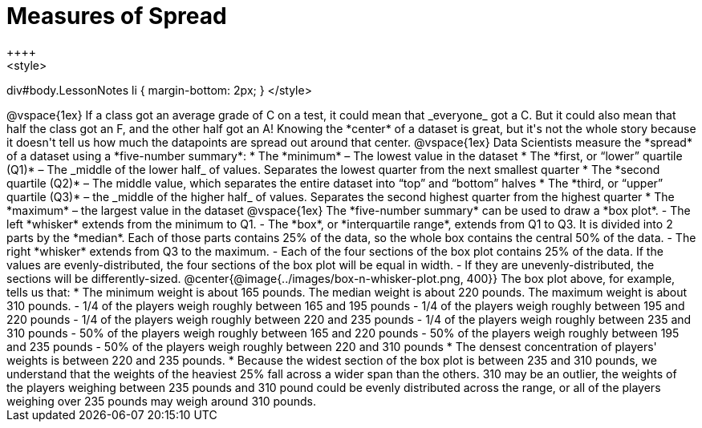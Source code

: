 = Measures of Spread
++++
<style>
div#body.LessonNotes li { margin-bottom: 2px; }
</style>
++++
@vspace{1ex}

If a class got an average grade of C on a test, it could mean that _everyone_ got a C. But it could also mean that half the class got an F, and the other half got an A! Knowing the *center* of a dataset is great, but it's not the whole story because it doesn't tell us how much the datapoints are spread out around that center.

@vspace{1ex}

Data Scientists measure the *spread* of a dataset using a *five-number summary*:

	* The *minimum* – The lowest value in the dataset

	* The *first, or “lower” quartile (Q1)* – The _middle of the lower half_ of values. Separates the lowest quarter from the next smallest quarter

	* The *second quartile (Q2)* – The middle value, which separates the entire dataset into “top” and “bottom” halves

	* The *third, or “upper” quartile (Q3)* – the _middle of the higher half_ of values. Separates the second highest quarter from the highest quarter

	* The *maximum* – the largest value in the dataset

@vspace{1ex}

The *five-number summary* can be used to draw a *box plot*.

	- The left *whisker* extends from the minimum to Q1.

	- The *box*, or *interquartile range*, extends from Q1 to Q3. It is divided into 2 parts by the *median*. Each of those parts contains 25% of the data, so the whole box contains the central 50% of the data.

	- The right *whisker* extends from Q3 to the maximum.

	- Each of the four sections of the box plot contains 25% of the data. If the values are evenly-distributed, the four sections of the box plot will be equal in width.

	- If they are unevenly-distributed, the sections will be differently-sized.

@center{@image{../images/box-n-whisker-plot.png, 400}}

The box plot above, for example, tells us that:

* The minimum weight is about 165 pounds. The median weight is about 220 pounds. The maximum weight is about 310 pounds.
	- 1/4 of the players weigh roughly between 165 and 195 pounds
	- 1/4 of the players weigh roughly between 195 and 220 pounds
	- 1/4 of the players weigh roughly between 220 and 235 pounds
	- 1/4 of the players weigh roughly between 235 and 310 pounds
	- 50% of the players weigh roughly between 165 and 220 pounds
	- 50% of the players weigh roughly between 195 and 235 pounds
	- 50% of the players weigh roughly between 220 and 310 pounds
* The densest concentration of players' weights is between 220 and 235 pounds.
* Because the widest section of the box plot is between 235 and 310 pounds, we understand that the weights of the heaviest 25% fall across a wider span than the others. 310 may be an outlier, the weights of the players weighing between 235 pounds and 310 pound could be evenly distributed across the range, or all of the players weighing over 235 pounds may weigh around 310 pounds.
